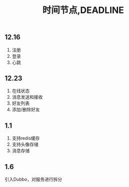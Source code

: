 #+title: 时间节点,DEADLINE

** 12.16
   1. 注册
   2. 登录
   3. 心跳

** 12.23
   0. 在线状态
   1. 消息发送和接收
   2. 好友列表
   3. 添加/删除好友

** 1.1
   1. 支持redis缓存
   2. 支持头像存储
   3. 消息存储
** 1.6
   引入Dubbo，对服务进行拆分
